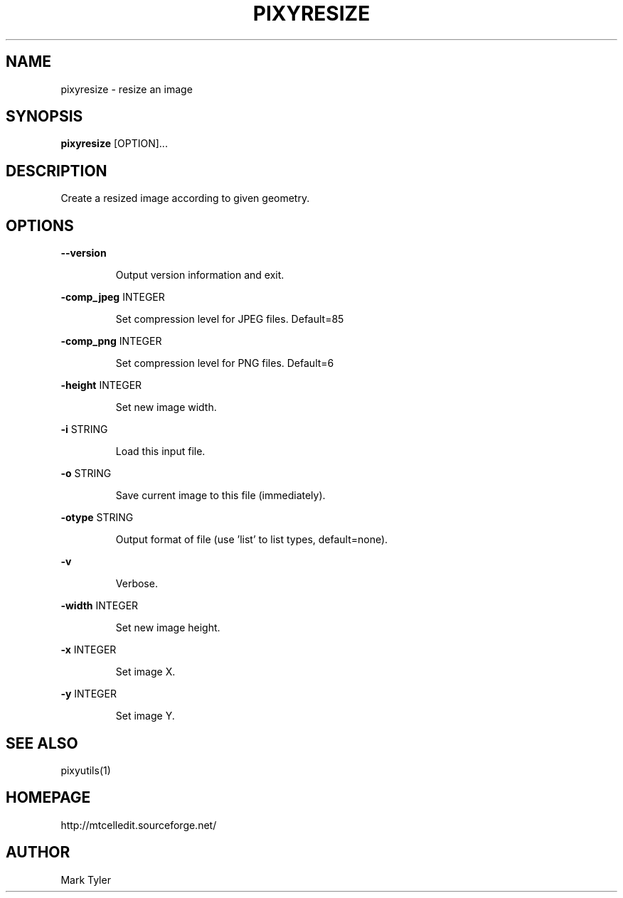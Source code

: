 .TH "PIXYRESIZE" 1 "2018-02-24" "mtPixyUtils 3.1"


.SH NAME

.P
pixyresize \- resize an image

.SH SYNOPSIS

.P
\fBpixyresize\fR [OPTION]...

.SH DESCRIPTION

.P
Create a resized image according to given geometry.

.SH OPTIONS

.P
\fB\-\-version\fR

.RS
Output version information and exit.
.RE

.P
\fB\-comp_jpeg\fR INTEGER

.RS
Set compression level for JPEG files. Default=85
.RE

.P
\fB\-comp_png\fR INTEGER

.RS
Set compression level for PNG files. Default=6
.RE

.P
\fB\-height\fR INTEGER

.RS
Set new image width.
.RE

.P
\fB\-i\fR STRING

.RS
Load this input file.
.RE

.P
\fB\-o\fR STRING

.RS
Save current image to this file (immediately).
.RE

.P
\fB\-otype\fR STRING

.RS
Output format of file (use 'list' to list types, default=none).
.RE

.P
\fB\-v\fR

.RS
Verbose.
.RE

.P
\fB\-width\fR INTEGER

.RS
Set new image height.
.RE

.P
\fB\-x\fR INTEGER

.RS
Set image X.
.RE

.P
\fB\-y\fR INTEGER

.RS
Set image Y.
.RE

.SH SEE ALSO

.P
pixyutils(1)

.SH HOMEPAGE

.P
http://mtcelledit.sourceforge.net/

.SH AUTHOR

.P
Mark Tyler

.\" man code generated by txt2tags 2.6 (http://txt2tags.org)
.\" cmdline: txt2tags -t man -o - -i -
